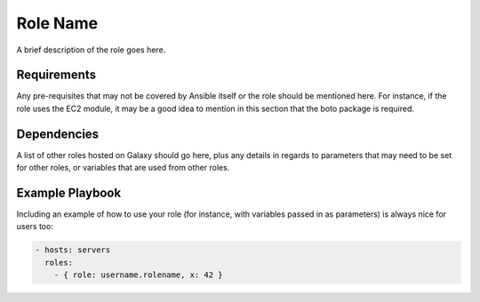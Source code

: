 Role Name
=========

A brief description of the role goes here.

Requirements
------------

Any pre-requisites that may not be covered by Ansible itself or the role should be mentioned here. For instance, if the role uses the EC2 module, it may be a good idea to mention in this section that the boto package is required.

Dependencies
------------

A list of other roles hosted on Galaxy should go here, plus any details in regards to parameters that may need to be set for other roles, or variables that are used from other roles.

Example Playbook
----------------

Including an example of how to use your role (for instance, with variables passed in as parameters) is always nice for users too:

.. code::

  - hosts: servers
    roles:
      - { role: username.rolename, x: 42 }
